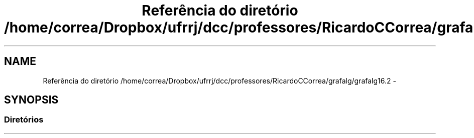 .TH "Referência do diretório /home/correa/Dropbox/ufrrj/dcc/professores/RicardoCCorrea/grafalg/grafalg16.2" 3 "Domingo, 25 de Setembro de 2016" "Version 2016.2" "AB781 Laboratório de Grafos e Algoritmos" \" -*- nroff -*-
.ad l
.nh
.SH NAME
Referência do diretório /home/correa/Dropbox/ufrrj/dcc/professores/RicardoCCorrea/grafalg/grafalg16.2 \- 
.SH SYNOPSIS
.br
.PP
.SS "Diretórios"

.in +1c
.in -1c
